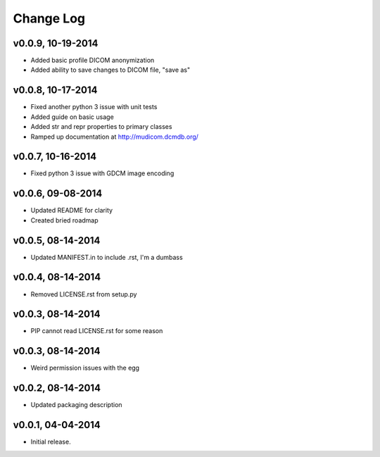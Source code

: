Change Log
==========

v0.0.9, 10-19-2014
------------------

- Added basic profile DICOM anonymization
- Added ability to save changes to DICOM file, "save as"

v0.0.8, 10-17-2014
------------------

- Fixed another python 3 issue with unit tests
- Added guide on basic usage
- Added str and repr properties to primary classes
- Ramped up documentation at http://mudicom.dcmdb.org/

v0.0.7, 10-16-2014
------------------

- Fixed python 3 issue with GDCM image encoding

v0.0.6, 09-08-2014
------------------

- Updated README for clarity
- Created bried roadmap

v0.0.5, 08-14-2014
------------------

- Updated MANIFEST.in to include .rst, I'm a dumbass

v0.0.4, 08-14-2014
------------------

- Removed LICENSE.rst from setup.py

v0.0.3, 08-14-2014
------------------

- PIP cannot read LICENSE.rst for some reason

v0.0.3, 08-14-2014
------------------

- Weird permission issues with the egg

v0.0.2, 08-14-2014
------------------

- Updated packaging description

v0.0.1, 04-04-2014
------------------

- Initial release.